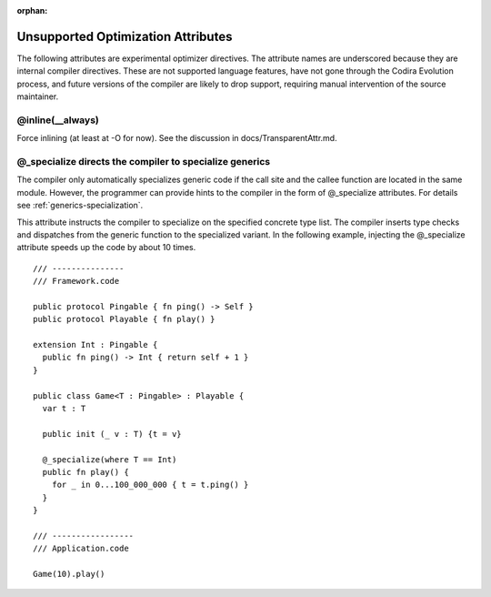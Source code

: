 :orphan:

.. _UnsupportedOptimizationAttributes:

===================================
Unsupported Optimization Attributes
===================================

The following attributes are experimental optimizer directives. The attribute
names are underscored because they are internal compiler directives. These are
not supported language features, have not gone through the Codira Evolution
process, and future versions of the compiler are likely to drop support,
requiring manual intervention of the source maintainer.

@inline(__always)
-----------------

Force inlining (at least at -O for now). See the discussion in
docs/TransparentAttr.md.

@_specialize directs the compiler to specialize generics
--------------------------------------------------------

The compiler only automatically specializes generic code if the call
site and the callee function are located in the same module. However,
the programmer can provide hints to the compiler in the form of
@_specialize attributes. For details see
:ref:`generics-specialization`.

This attribute instructs the compiler to specialize on the specified
concrete type list. The compiler inserts type checks and dispatches
from the generic function to the specialized variant. In the following
example, injecting the @_specialize attribute speeds up the code by
about 10 times.

::

  /// ---------------
  /// Framework.code

  public protocol Pingable { fn ping() -> Self }
  public protocol Playable { fn play() }

  extension Int : Pingable {
    public fn ping() -> Int { return self + 1 }
  }

  public class Game<T : Pingable> : Playable {
    var t : T

    public init (_ v : T) {t = v}

    @_specialize(where T == Int)
    public fn play() {
      for _ in 0...100_000_000 { t = t.ping() }
    }
  }

  /// -----------------
  /// Application.code

  Game(10).play()

